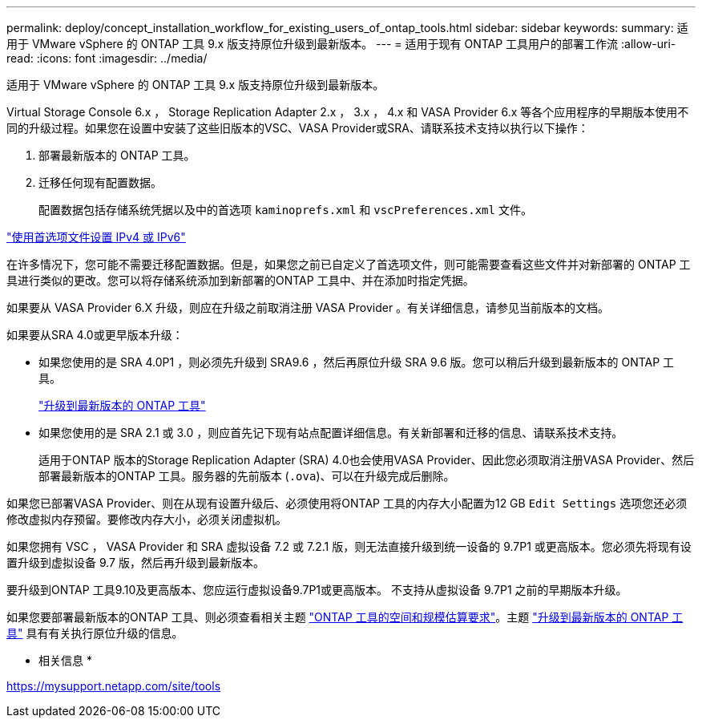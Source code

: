 ---
permalink: deploy/concept_installation_workflow_for_existing_users_of_ontap_tools.html 
sidebar: sidebar 
keywords:  
summary: 适用于 VMware vSphere 的 ONTAP 工具 9.x 版支持原位升级到最新版本。 
---
= 适用于现有 ONTAP 工具用户的部署工作流
:allow-uri-read: 
:icons: font
:imagesdir: ../media/


[role="lead"]
适用于 VMware vSphere 的 ONTAP 工具 9.x 版支持原位升级到最新版本。

Virtual Storage Console 6.x ， Storage Replication Adapter 2.x ， 3.x ， 4.x 和 VASA Provider 6.x 等各个应用程序的早期版本使用不同的升级过程。如果您在设置中安装了这些旧版本的VSC、VASA Provider或SRA、请联系技术支持以执行以下操作：

. 部署最新版本的 ONTAP 工具。
. 迁移任何现有配置数据。
+
配置数据包括存储系统凭据以及中的首选项 `kaminoprefs.xml` 和 `vscPreferences.xml`   文件。



link:../configure/reference_set_ipv4_or_ipv6.html["使用首选项文件设置 IPv4 或 IPv6"]

在许多情况下，您可能不需要迁移配置数据。但是，如果您之前已自定义了首选项文件，则可能需要查看这些文件并对新部署的 ONTAP 工具进行类似的更改。您可以将存储系统添加到新部署的ONTAP 工具中、并在添加时指定凭据。

如果要从 VASA Provider 6.X 升级，则应在升级之前取消注册 VASA Provider 。有关详细信息，请参见当前版本的文档。

如果要从SRA 4.0或更早版本升级：

* 如果您使用的是 SRA 4.0P1 ，则必须先升级到 SRA9.6 ，然后再原位升级 SRA 9.6 版。您可以稍后升级到最新版本的 ONTAP 工具。
+
link:../deploy/task_upgrade_to_the_9_8_ontap_tools_for_vmware_vsphere.html["升级到最新版本的 ONTAP 工具"]

* 如果您使用的是 SRA 2.1 或 3.0 ，则应首先记下现有站点配置详细信息。有关新部署和迁移的信息、请联系技术支持。
+
适用于ONTAP 版本的Storage Replication Adapter (SRA) 4.0也会使用VASA Provider、因此您必须取消注册VASA Provider、然后部署最新版本的ONTAP 工具。服务器的先前版本 (`.ova`)、可以在升级完成后删除。



如果您已部署VASA Provider、则在从现有设置升级后、必须使用将ONTAP 工具的内存大小配置为12 GB `Edit Settings` 选项您还必须修改虚拟内存预留。要修改内存大小，必须关闭虚拟机。

如果您拥有 VSC ， VASA Provider 和 SRA 虚拟设备 7.2 或 7.2.1 版，则无法直接升级到统一设备的 9.7P1 或更高版本。您必须先将现有设置升级到虚拟设备 9.7 版，然后再升级到最新版本。

要升级到ONTAP 工具9.10及更高版本、您应运行虚拟设备9.7P1或更高版本。  不支持从虚拟设备 9.7P1 之前的早期版本升级。

如果您要部署最新版本的ONTAP 工具、则必须查看相关主题 link:../deploy/concept_space_and_sizing_requirements_for_ontap_tools_for_vmware_vsphere.html["ONTAP 工具的空间和规模估算要求"]。主题 link:../deploy/task_upgrade_to_the_9_8_ontap_tools_for_vmware_vsphere.html["升级到最新版本的 ONTAP 工具"] 具有有关执行原位升级的信息。

* 相关信息 *

https://mysupport.netapp.com/site/tools[]
